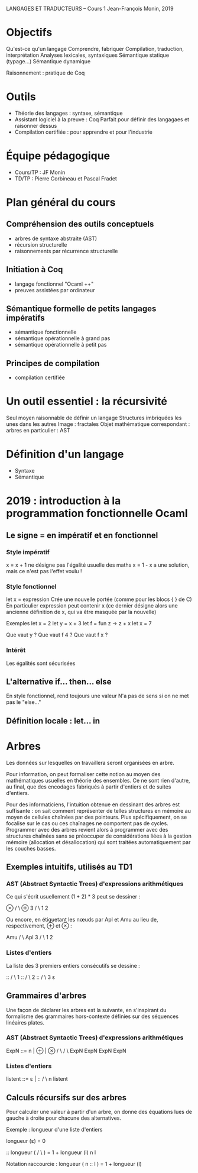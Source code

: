 LANGAGES ET TRADUCTEURS -- Cours 1
Jean-François Monin, 2019

* Objectifs
  Qu'est-ce qu'un langage
  Comprendre, fabriquer
  Compilation, traduction, interprétation
  Analyses lexicales, syntaxiques
  Sémantique statique (typage...)
  Sémantique dynamique
  
  Raisonnement : pratique de Coq

* Outils
  - Théorie des langages : syntaxe, sémantique
  - Assistant logiciel à la preuve : Coq
    Parfait pour définir des langagaes et raisonner dessus
  - Compilation certifiée : pour apprendre et pour l'industrie

* Équipe pédagogique
  - Cours/TP : JF Monin
  - TD/TP : Pierre Corbineau et Pascal Fradet

* Plan général du cours
** Compréhension des outils conceptuels
  - arbres de syntaxe abstraite (AST)
  - récursion structurelle
  - raisonnements par récurrence structurelle
** Initiation à Coq
  - langage fonctionnel "Ocaml ++"
  - preuves assistées par ordinateur
** Sémantique formelle de petits langages impératifs
  - sémantique fonctionnelle
  - sémantique opérationnelle à grand pas
  - sémantique opérationnelle à petit pas
** Principes de compilation
  - compilation certifiée

* Un outil essentiel : la récursivité
  Seul moyen raisonnable de définir un langage
  Structures imbriquées les unes dans les autres
  Image : fractales
  Objet mathématique correspondant : arbres
    en particulier : AST

* Définition d'un langage
  - Syntaxe
  - Sémantique

* 2019 : introduction à la programmation fonctionnelle Ocaml
** Le signe = en impératif et en fonctionnel

*** Style impératif 
x = x + 1 
ne désigne pas l'égalité usuelle des maths
x = 1 - x
a une solution, mais ce n'est pas l'effet voulu !

*** Style fonctionnel
let x = expression
Crée une nouvelle portée (comme pour les blocs  { }  de C)
En particulier expression peut contenir x (ce dernier désigne alors
une ancienne définition de x, qui va être masquée par la nouvelle)

Exemples 
let x = 2
let y = x + 3
let f = fun z -> z + x
let x = 7

Que vaut y ? Que vaut f 4 ? Que vaut f x ?

*** Intérêt
Les égalités sont sécurisées

** L'alternative if... then... else
   En style fonctionnel, rend toujours une valeur
   N'a pas de sens si on ne met pas le "else..."

** Définition locale : let... in 

* Arbres

Les données sur lesquelles on travaillera seront organisées en arbre.

Pour information, on peut formaliser cette notion au moyen des
mathématiques usuelles en théorie des ensembles.  Ce ne sont rien
d'autre, au final, que des encodages fabriqués à partir d'entiers et
de suites d'entiers.

Pour des informaticiens, l'intuition obtenue en dessinant des arbres
est suffisante : on sait comment représenter de telles structures
en mémoire au moyen de cellules chaînées par des pointeurs.
Plus spécifiquement, on se focalise sur le cas ou ces chaînages
ne comportent pas de cycles.
Programmer avec des arbres revient alors à programmer avec des
structures chaînées sans se préoccuper de considérations liées
à la gestion mémoire (allocation et désallocation) qui sont traitées
automatiquement par les couches basses.

** Exemples intuitifs, utilisés au TD1

*** AST (Abstract Syntactic Trees) d'expressions arithmétiques

Ce qui s'écrit usuellement (1 + 2) * 3 
peut se dessiner :

                   ⊗
                 /   \
               ⊕      3
              / \
             1   2

Ou encore, en étiquetant les nœuds par Apl et Amu au lieu de,
respectivement, ⊕ et ⊗ :

                  Amu
                 /   \
              Apl     3
              / \
             1   2

*** Listes d'entiers

La liste des 3 premiers entiers consécutifs se dessine :

      ::
     /  \
    1    ::
        /  \
       2    ::
           /  \
          3    ε


** Grammaires d'arbres

Une façon de déclarer les arbres est la suivante, en s'inspirant du formalisme
des grammaires hors-contexte définies sur des séquences linéaires plates.

*** AST (Abstract Syntactic Trees) d'expressions arithmétiques

ExpN ::=    n   |       ⊕        |       ⊗     
                       / \              / \    
                   ExpN   ExpN      ExpN   ExpN



*** Listes d'entiers

listent ::=   ε   |     ::
                       /  \
                      n    listent

** Calculs récursifs sur des arbres

Pour calculer une valeur à partir d'un arbre, on donne des
équations lues de gauche à droite pour chacune des alternatives.

Exemple : longueur d'une liste d'entiers

longueur (ε)   =   0

              ::  
longueur (   /  \   )   =   1 + longueur (l)
            n    l

Notation raccourcie :
longueur ( n :: l )  =  1 + longueur (l)

